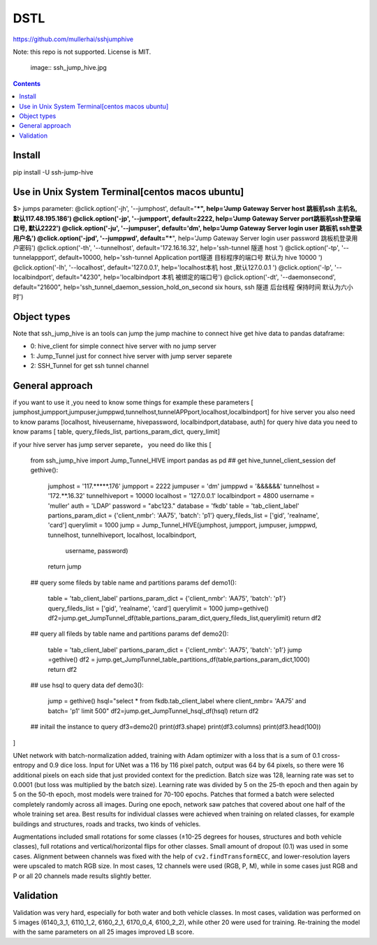 DSTL
====

https://github.com/mullerhai/sshjumphive

Note: this repo is not supported. License is MIT.


.. 

    image:: ssh_jump_hive.jpg
.. image:: https://github.com/mullerhai/sshjumphive/blob/master/logo.jpeg

.. contents::

Install 
------------

pip  install -U ssh-jump-hive


Use in Unix System Terminal[centos macos  ubuntu]
------------

$> jumps  
parameter:
@click.option('-jh', '--jumphost', default="***", help='Jump Gateway Server host 跳板机ssh 主机名, 默认117.48.195.186')
@click.option('-jp', '--jumpport', default=2222, help='Jump Gateway Server port跳板机ssh登录端口号, 默认2222')
@click.option('-ju', '--jumpuser', default='dm', help='Jump Gateway Server login user 跳板机 ssh登录用户名')
@click.option('-jpd', '--jumppwd', default="***",  help='Jump Gateway Server login user password 跳板机登录用户密码')
@click.option('-th', '--tunnelhost', default='172.16.16.32', help='ssh-tunnel 隧道 host ')
@click.option('-tp', '--tunnelappport', default=10000, help='ssh-tunnel Application port隧道 目标程序的端口号 默认为 hive 10000 ')
@click.option('-lh', '--localhost', default='127.0.0.1', help='localhost本机 host ,默认127.0.0.1 ')
@click.option('-lp', '--localbindport', default="4230", help='localbindport 本机 被绑定的端口号')
@click.option('-dt', '--daemonsecond', default="21600", help='ssh_tunnel_daemon_session_hold_on_second six hours, ssh 隧道 后台线程 保持时间 默认为六小时')


Object types
------------

Note that ssh_jump_hive  is an tools can  jump the jump machine  to connect hive get hive data to pandas dataframe:

- 0: hive_client  for  simple connect hive server  with  no jump server
- 1: Jump_Tunnel just  for  connect hive server with  jump server separete
- 2: SSH_Tunnel  for  get ssh tunnel channel


General approach
----------------

if  you want to use it ,you need  to know some things
for example these parameters [ jumphost,jumpport,jumpuser,jumppwd,tunnelhost,tunnelAPPport,localhost,localbindport]
for hive server  you also need to know params [localhost, hiveusername, hivepassword, localbindport,database, auth]
for query hive data you need to know params [ table, query_fileds_list, partions_param_dict, query_limit]

if your hive server has  jump server separete， you need do  like this
[
    from ssh_jump_hive import Jump_Tunnel_HIVE
    import pandas as pd
    ## get hive_tunnel_client_session
    def gethive():
      jumphost = '117.*****.176'
      jumpport = 2222
      jumpuser = 'dm'
      jumppwd = '&&&&&&'
      tunnelhost = '172.**.16.32'
      tunnelhiveport = 10000
      localhost = '127.0.0.1'
      localbindport = 4800
      username = 'muller'
      auth = 'LDAP'
      password = "abc123."
      database = 'fkdb'
      table = 'tab_client_label'
      partions_param_dict = {'client_nmbr': 'AA75', 'batch': 'p1'}
      query_fileds_list = ['gid', 'realname', 'card']
      querylimit = 1000
      jump = Jump_Tunnel_HIVE(jumphost, jumpport, jumpuser, jumppwd, tunnelhost, tunnelhiveport, localhost, localbindport,
        username, password)
      return jump
    ## query some fileds by table name and  partitions params
    def demo1():
        table = 'tab_client_label'
        partions_param_dict = {'client_nmbr': 'AA75', 'batch': 'p1'}
        query_fileds_list = ['gid', 'realname', 'card']
        querylimit = 1000
        jump=gethive()
        df2=jump.get_JumpTunnel_df(table,partions_param_dict,query_fileds_list,querylimit)
        return df2
    ## query all fileds by table name and partitions params
    def demo2():
      table = 'tab_client_label'
      partions_param_dict = {'client_nmbr': 'AA75', 'batch': 'p1'}
      jump =gethive()
      df2 = jump.get_JumpTunnel_table_partitions_df(table,partions_param_dict,1000)
      return df2
    ## use  hsql to query data
    def demo3():
      jump = gethive()
      hsql="select * from fkdb.tab_client_label where  client_nmbr= 'AA75' and batch= 'p1' limit 500"
      df2=jump.get_JumpTunnel_hsql_df(hsql)
      return df2
    ## initail the instance to query
    df3=demo2()
    print(df3.shape)
    print(df3.columns)
    print(df3.head(100))
]


UNet network with batch-normalization added, training with Adam optimizer with
a loss that is a sum of 0.1 cross-entropy and 0.9 dice loss.
Input for UNet was a 116 by 116 pixel patch, output was 64 by 64 pixels,
so there were 16 additional pixels on each side that just provided context for
the prediction.
Batch size was 128, learning rate was set to 0.0001
(but loss was multiplied by the batch size).
Learning rate was divided by 5 on the 25-th epoch
and then again by 5 on the 50-th epoch,
most models were trained for 70-100 epochs.
Patches that formed a batch were selected completely randomly across all images.
During one epoch, network saw patches that covered about one half
of the whole training set area. Best results for individual classes
were achieved when training on related classes, for example buildings
and structures, roads and tracks, two kinds of vehicles.

Augmentations included small rotations for some classes
(±10-25 degrees for houses, structures and both vehicle classes),
full rotations and vertical/horizontal flips
for other classes. Small amount of dropout (0.1) was used in some cases.
Alignment between channels was fixed with the help of
``cv2.findTransformECC``, and lower-resolution layers were upscaled to
match RGB size. In most cases, 12 channels were used (RGB, P, M),
while in some cases just RGB and P or all 20 channels made results
slightly better.


Validation
----------

Validation was very hard, especially for both water and both vehicle
classes. In most cases, validation was performed on 5 images
(6140_3_1, 6110_1_2, 6160_2_1, 6170_0_4, 6100_2_2), while other 20 were used
for training. Re-training the model with the same parameters on all 25 images
improved LB score.
